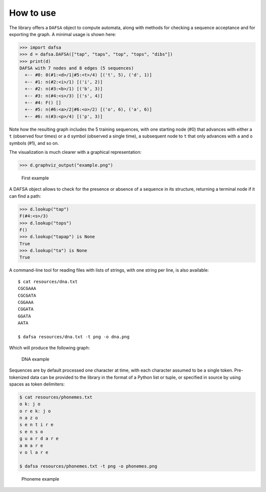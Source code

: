 How to use
==========

The library offers a ``DAFSA`` object to compute automata, along with
methods for checking a sequence acceptance and for exporting the graph.
A minimal usage is shown here:

.. code:: python

   >>> import dafsa
   >>> d = dafsa.DAFSA(["tap", "taps", "top", "tops", "dibs"])
   >>> print(d)
   DAFSA with 7 nodes and 8 edges (5 sequences)
     +-- #0: 0(#1:<d>/1|#5:<t>/4) [('t', 5), ('d', 1)]
     +-- #1: n(#2:<i>/1) [('i', 2)]
     +-- #2: n(#3:<b>/1) [('b', 3)]
     +-- #3: n(#4:<s>/3) [('s', 4)]
     +-- #4: F() []
     +-- #5: n(#6:<a>/2|#6:<o>/2) [('o', 6), ('a', 6)]
     +-- #6: n(#3:<p>/4) [('p', 3)]

Note how the resulting graph includes the 5 training sequences, with one
starting node (#0) that advances with either a ``t`` (observed four
times) or a ``d`` symbol (observed a single time), a subsequent node to
``t`` that only advances with ``a`` and ``o`` symbols (#1), and so on.

The visualization is much clearer with a graphical representation:

.. code:: python

   >>> d.graphviz_output("example.png")

.. figure:: https://raw.githubusercontent.com/tresoldi/dafsa/master/figures/example.png
   :alt: First example

   First example

A DAFSA object allows to check for the presence or absence of a sequence
in its structure, returning a terminal node if it can find a path:

.. code:: python

   >>> d.lookup("tap")
   F(#4:<s>/3)
   >>> d.lookup("tops")
   F()
   >>> d.lookup("tapap") is None
   True
   >>> d.lookup("ta") is None
   True

A command-line tool for reading files with lists of strings, with one
string per line, is also available:

::

   $ cat resources/dna.txt
   CGCGAAA
   CGCGATA
   CGGAAA
   CGGATA
   GGATA
   AATA

   $ dafsa resources/dna.txt -t png -o dna.png

Which will produce the following graph:

.. figure:: https://raw.githubusercontent.com/tresoldi/dafsa/master/figures/dna.png
   :alt: DNA example

   DNA example

Sequences are by default processed one character at time, with each
character assumed to be a single token. Pre-tokenized data can be
provided to the library in the format of a Python list or tuple, or
specified in source by using spaces as token delimiters:

.. code:: bash

   $ cat resources/phonemes.txt
   o kː j o
   o r e kː j o
   n a z o
   s e n t i r e
   s e n s o
   ɡ u a r d a r e
   a m a r e
   v o l a r e

   $ dafsa resources/phonemes.txt -t png -o phonemes.png

.. figure:: https://raw.githubusercontent.com/tresoldi/dafsa/master/figures/phonemes.png
   :alt: Phoneme example

   Phoneme example
